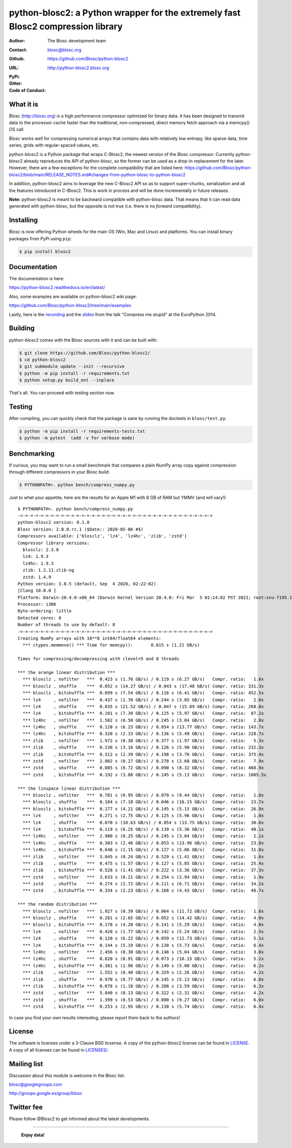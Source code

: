 python-blosc2: a Python wrapper for the extremely fast Blosc2 compression library
=================================================================================

:Author: The Blosc development team
:Contact: blosc@blosc.org
:Github: https://github.com/Blosc/python-blosc2
:URL: http://python-blosc2.blosc.org
:PyPi: |version|
:Gitter: |gitter|
:Code of Conduct: |Contributor Covenant|

.. |version| image:: https://img.shields.io/pypi/v/blosc.png
        :target: https://pypi.python.org/pypi/blosc
.. |anaconda| image:: https://anaconda.org/conda-forge/python-blosc2/badges/version.svg
        :target: https://anaconda.org/conda-forge/python-blosc2
.. |gitter| image:: https://badges.gitter.im/Blosc/c-blosc.svg
        :target: https://gitter.im/Blosc/c-blosc
.. |Contributor Covenant| image:: https://img.shields.io/badge/Contributor%20Covenant-v2.0%20adopted-ff69b4.svg
        :target: code_of_conduct.md


What it is
----------

Blosc (http://blosc.org) is a high performance compressor optimized for
binary data.  It has been designed to transmit data to the processor
cache faster than the traditional, non-compressed, direct memory fetch
approach via a memcpy() OS call.

Blosc works well for compressing numerical arrays that contains data
with relatively low entropy, like sparse data, time series, grids with
regular-spaced values, etc.

python-blosc2 is a Python package that wraps C-Blosc2, the newest version of
the Blosc compressor.  Currently python-blosc2 already reproduces the API of
python-blosc, so the former can be used as a drop-in replacement for the later.
However, there are a few exceptions for the complete compatibility that are listed
here:
https://github.com/Blosc/python-blosc2/blob/main/RELEASE_NOTES.md#changes-from-python-blosc-to-python-blosc2

In addition, python-blosc2 aims to leverage the new C-Blosc2 API so as to support
super-chunks, serialization and all the features introduced in C-Blosc2.
This is work in process and will be done incrementally in future releases.

**Note:** python-blosc2 is meant to be backward compatible with python-blosc data.
That means that it can read data generated with python-blosc, but the opposite
is not true (i.e. there is no *forward* compatibility).

Installing
----------

Blosc is now offering Python wheels for the main OS (Win, Mac and Linux) and platforms.
You can install binary packages from PyPi using ``pip``:

.. code-block:: console

    $ pip install blosc2

Documentation
-------------

The documentation is here:

https://python-blosc2.readthedocs.io/en/latest/

Also, some examples are available on python-blosc2 wiki page:

https://github.com/Blosc/python-blosc2/tree/main/examples

Lastly, here is the `recording
<https://www.youtube.com/watch?v=rilU44j_wUU&list=PLNkWzv63CorW83NY3U93gUar645jTXpJF&index=15>`_
and the `slides
<http://www.blosc.org/docs/haenel-ep14-compress-me-stupid.pdf>`_ from the talk
"Compress me stupid" at the EuroPython 2014.

Building
--------

`python-blosc2` comes with the Blosc sources with it and can be built with:

.. code-block:: console

    $ git clone https://github.com/Blosc/python-blosc2/
    $ cd python-blosc2
    $ git submodule update --init --recursive
    $ python -m pip install -r requirements.txt
    $ python setup.py build_ext --inplace

That's all. You can proceed with testing section now.

Testing
-------

After compiling, you can quickly check that the package is sane by
running the doctests in ``blosc/test.py``:

.. code-block:: console

    $ python -m pip install -r requirements-tests.txt
    $ python -m pytest  (add -v for verbose mode)

Benchmarking
------------

If curious, you may want to run a small benchmark that compares a plain
NumPy array copy against compression through different compressors in
your Blosc build:

.. code-block:: console

  $ PYTHONPATH=. python bench/compress_numpy.py

Just to whet your appetite, here are the results for an Apple M1
with 8 GB of RAM but YMMV (and will vary!)::

    $ PYTHONPATH=. python bench/compress_numpy.py                                                                   (base)
    -=-=-=-=-=-=-=-=-=-=-=-=-=-=-=-=-=-=-=-=-=-=-=-=-=-=-=-=-=-=-=-=-=-=-=-=-=-=
    python-blosc2 version: 0.1.0
    Blosc version: 2.0.0.rc.1 ($Date:: 2020-05-06 #$)
    Compressors available: ['blosclz', 'lz4', 'lz4hc', 'zlib', 'zstd']
    Compressor library versions:
      blosclz: 2.3.0
      lz4: 1.9.3
      lz4hc: 1.9.3
      zlib: 1.2.11.zlib-ng
      zstd: 1.4.9
    Python version: 3.8.5 (default, Sep  4 2020, 02:22:02)
    [Clang 10.0.0 ]
    Platform: Darwin-20.4.0-x86_64 (Darwin Kernel Version 20.4.0: Fri Mar  5 01:14:02 PST 2021; root:xnu-7195.101.1~3/RELEASE_ARM64_T8101)
    Processor: i386
    Byte-ordering: little
    Detected cores: 8
    Number of threads to use by default: 8
    -=-=-=-=-=-=-=-=-=-=-=-=-=-=-=-=-=-=-=-=-=-=-=-=-=-=-=-=-=-=-=-=-=-=-=-=-=-=
    Creating NumPy arrays with 10**8 int64/float64 elements:
      *** ctypes.memmove() *** Time for memcpy():	0.615 s	(1.21 GB/s)

    Times for compressing/decompressing with clevel=5 and 8 threads

    *** the arange linear distribution ***
      *** blosclz , nofilter   ***  0.423 s (1.76 GB/s) / 0.119 s (6.27 GB/s)	Compr. ratio:   1.0x
      *** blosclz , shuffle    ***  0.052 s (14.27 GB/s) / 0.043 s (17.48 GB/s)	Compr. ratio: 331.3x
      *** blosclz , bitshuffle ***  0.099 s (7.54 GB/s) / 0.116 s (6.41 GB/s)	Compr. ratio: 452.5x
      *** lz4     , nofilter   ***  0.437 s (1.70 GB/s) / 0.244 s (3.05 GB/s)	Compr. ratio:   2.0x
      *** lz4     , shuffle    ***  0.035 s (21.52 GB/s) / 0.047 s (15.89 GB/s)	Compr. ratio: 268.0x
      *** lz4     , bitshuffle ***  0.101 s (7.39 GB/s) / 0.125 s (5.97 GB/s)	Compr. ratio:  87.2x
      *** lz4hc   , nofilter   ***  1.502 s (0.50 GB/s) / 0.245 s (3.04 GB/s)	Compr. ratio:   2.0x
      *** lz4hc   , shuffle    ***  0.120 s (6.23 GB/s) / 0.054 s (13.77 GB/s)	Compr. ratio: 143.7x
      *** lz4hc   , bitshuffle ***  0.320 s (2.33 GB/s) / 0.136 s (5.49 GB/s)	Compr. ratio: 228.7x
      *** zlib    , nofilter   ***  1.972 s (0.38 GB/s) / 0.377 s (1.97 GB/s)	Compr. ratio:   5.3x
      *** zlib    , shuffle    ***  0.236 s (3.16 GB/s) / 0.126 s (5.90 GB/s)	Compr. ratio: 232.3x
      *** zlib    , bitshuffle ***  0.312 s (2.39 GB/s) / 0.198 s (3.76 GB/s)	Compr. ratio: 375.4x
      *** zstd    , nofilter   ***  2.802 s (0.27 GB/s) / 0.278 s (2.68 GB/s)	Compr. ratio:   7.9x
      *** zstd    , shuffle    ***  0.085 s (8.72 GB/s) / 0.090 s (8.32 GB/s)	Compr. ratio: 468.9x
      *** zstd    , bitshuffle ***  0.192 s (3.88 GB/s) / 0.145 s (5.13 GB/s)	Compr. ratio: 1005.5x

    *** the linspace linear distribution ***
      *** blosclz , nofilter   ***  0.781 s (0.95 GB/s) / 0.079 s (9.44 GB/s)	Compr. ratio:   1.0x
      *** blosclz , shuffle    ***  0.104 s (7.18 GB/s) / 0.046 s (16.15 GB/s)	Compr. ratio:  23.7x
      *** blosclz , bitshuffle ***  0.177 s (4.21 GB/s) / 0.145 s (5.15 GB/s)	Compr. ratio:  26.9x
      *** lz4     , nofilter   ***  0.271 s (2.75 GB/s) / 0.125 s (5.96 GB/s)	Compr. ratio:   1.0x
      *** lz4     , shuffle    ***  0.070 s (10.63 GB/s) / 0.054 s (13.75 GB/s)	Compr. ratio:  30.6x
      *** lz4     , bitshuffle ***  0.119 s (6.25 GB/s) / 0.139 s (5.36 GB/s)	Compr. ratio:  40.1x
      *** lz4hc   , nofilter   ***  2.980 s (0.25 GB/s) / 0.245 s (3.04 GB/s)	Compr. ratio:   1.1x
      *** lz4hc   , shuffle    ***  0.303 s (2.46 GB/s) / 0.053 s (13.96 GB/s)	Compr. ratio:  23.8x
      *** lz4hc   , bitshuffle ***  0.648 s (1.15 GB/s) / 0.127 s (5.86 GB/s)	Compr. ratio:  31.8x
      *** zlib    , nofilter   ***  3.045 s (0.24 GB/s) / 0.529 s (1.41 GB/s)	Compr. ratio:   1.6x
      *** zlib    , shuffle    ***  0.475 s (1.57 GB/s) / 0.127 s (5.85 GB/s)	Compr. ratio:  25.4x
      *** zlib    , bitshuffle ***  0.528 s (1.41 GB/s) / 0.222 s (3.36 GB/s)	Compr. ratio:  37.3x
      *** zstd    , nofilter   ***  3.633 s (0.21 GB/s) / 0.254 s (2.94 GB/s)	Compr. ratio:   1.9x
      *** zstd    , shuffle    ***  0.274 s (2.72 GB/s) / 0.111 s (6.71 GB/s)	Compr. ratio:  34.2x
      *** zstd    , bitshuffle ***  0.334 s (2.23 GB/s) / 0.168 s (4.43 GB/s)	Compr. ratio:  48.7x

    *** the random distribution ***
      *** blosclz , nofilter   ***  1.927 s (0.39 GB/s) / 0.064 s (11.72 GB/s)	Compr. ratio:   1.0x
      *** blosclz , shuffle    ***  0.281 s (2.65 GB/s) / 0.052 s (14.42 GB/s)	Compr. ratio:   4.0x
      *** blosclz , bitshuffle ***  0.178 s (4.20 GB/s) / 0.141 s (5.29 GB/s)	Compr. ratio:   4.0x
      *** lz4     , nofilter   ***  0.420 s (1.77 GB/s) / 0.142 s (5.24 GB/s)	Compr. ratio:   2.5x
      *** lz4     , shuffle    ***  0.120 s (6.22 GB/s) / 0.059 s (12.73 GB/s)	Compr. ratio:   5.1x
      *** lz4     , bitshuffle ***  0.144 s (5.19 GB/s) / 0.130 s (5.73 GB/s)	Compr. ratio:   6.4x
      *** lz4hc   , nofilter   ***  2.456 s (0.30 GB/s) / 0.148 s (5.04 GB/s)	Compr. ratio:   3.8x
      *** lz4hc   , shuffle    ***  0.820 s (0.91 GB/s) / 0.073 s (10.15 GB/s)	Compr. ratio:   5.2x
      *** lz4hc   , bitshuffle ***  0.381 s (1.96 GB/s) / 0.149 s (5.00 GB/s)	Compr. ratio:   6.2x
      *** zlib    , nofilter   ***  1.552 s (0.48 GB/s) / 0.329 s (2.26 GB/s)	Compr. ratio:   4.2x
      *** zlib    , shuffle    ***  0.970 s (0.77 GB/s) / 0.145 s (5.13 GB/s)	Compr. ratio:   6.0x
      *** zlib    , bitshuffle ***  0.678 s (1.10 GB/s) / 0.208 s (3.59 GB/s)	Compr. ratio:   6.3x
      *** zstd    , nofilter   ***  5.840 s (0.13 GB/s) / 0.322 s (2.31 GB/s)	Compr. ratio:   4.2x
      *** zstd    , shuffle    ***  1.399 s (0.53 GB/s) / 0.080 s (9.27 GB/s)	Compr. ratio:   6.0x
      *** zstd    , bitshuffle ***  0.253 s (2.95 GB/s) / 0.130 s (5.74 GB/s)	Compr. ratio:   6.4x

In case you find your own results interesting, please report them back
to the authors!

License
-------

The software is licenses under a 3-Clause BSD licsense. A copy of the
python-blosc2 license can be found in `LICENSE <https://github.com/Blosc/python-blosc2/tree/main/LICENSE>`_. A copy of all licenses can be
found in `LICENSES/ <https://github.com/Blosc/python-blosc2/blob/main/LICENSES>`_.

Mailing list
------------

Discussion about this module is welcome in the Blosc list:

blosc@googlegroups.com

http://groups.google.es/group/blosc

Twitter fee
-----------

Please follow @Blosc2 to get informed about the latest developments.

----

  **Enjoy data!**
